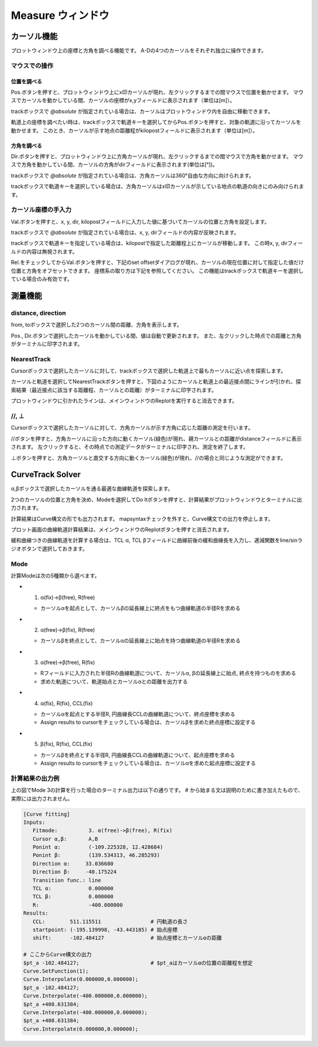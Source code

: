 ======================
Measure ウィンドウ
======================

.. image:: ./files/measure.png
	   :scale: 60%


カーソル機能
===========

プロットウィンドウ上の座標と方角を調べる機能です。
A-Dの4つのカーソルをそれぞれ独立に操作できます。

マウスでの操作
-------------

位置を調べる
++++++++++++

Pos.ボタンを押すと、プロットウィンドウ上にx印カーソルが現れ、左クリックするまでの間マウスで位置を動かせます。
マウスでカーソルを動かしている間、カーソルの座標がx,yフィールドに表示されます（単位は[m]）。

trackボックスで `@absolute` が指定されている場合は、カーソルはプロットウィンドウ内を自由に移動できます。

軌道上の座標を調べたい時は、trackボックスで軌道キーを選択してからPos.ボタンを押すと、対象の軌道に沿ってカーソルを動かせます。
このとき、カーソルが示す地点の距離程がkilopostフィールドに表示されます（単位は[m]）。

方角を調べる
+++++++++++

Dir.ボタンを押すと、プロットウィンドウ上に方角カーソルが現れ、左クリックするまでの間マウスで方角を動かせます。
マウスで方角を動かしている間、カーソルの方角がdirフィールドに表示されます(単位は[°])。

trackボックスで `@absolute` が指定されている場合は、方角カーソルは360°自由な方向に向けられます。

trackボックスで軌道キーを選択している場合は、方角カーソルはx印カーソルが示している地点の軌道の向きにのみ向けられます。

.. image:: ./files/cursor_arrow.png

カーソル座標の手入力
-------------------

Val.ボタンを押すと、x, y, dir, kilopostフィールドに入力した値に基づいてカーソルの位置と方角を設定します。

trackボックスで `@absolute` が指定されている場合は、x, y, dirフィールドの内容が反映されます。

trackボックスで軌道キーを指定している場合は、kilopostで指定した距離程上にカーソルが移動します。
この時x, y, dirフィールドの内容は無視されます。

Rel.をチェックしてからVal.ボタンを押すと、下記のset offsetダイアログが現れ、カーソルの現在位置に対して指定した値だけ位置と方角をオフセットできます。
座標系の取り方は下記を参照してください。
この機能はtrackボックスで軌道キーを選択している場合のみ有効です。

.. image:: ./files/cursor_setoffset.png

.. image:: ./files/cursor_setoffset_coordinate.png

測量機能
========

distance, direction
---------------------

from, toボックスで選択した2つのカーソル間の距離、方角を表示します。

Pos., Dir.ボタンで選択したカーソルを動かしている間、値は自動で更新されます。
また、左クリックした時点での距離と方角がターミナルに印字されます。

NearestTrack
--------------

Cursorボックスで選択したカーソルに対して、trackボックスで選択した軌道上で最もカーソルに近い点を探索します。

カーソルと軌道を選択してNearestTrackボタンを押すと、下図のようにカーソルと軌道上の最近接点間にラインが引かれ、探索結果（最近接点に該当する距離程、カーソルとの距離）がターミナルに印字されます。

プロットウィンドウに引かれたラインは、メインウィンドウのReplotを実行すると消去できます。

.. image:: ./files/cursor_nearest.png

\/\/, ⊥
--------

Cursorボックスで選択したカーソルに対して、方角カーソルが示す方角に応じた距離の測定を行います。

\/\/ボタンを押すと、方角カーソルに沿った方向に動くカーソル(緑色)が現れ、親カーソルとの距離がdistanceフィールドに表示されます。
左クリックすると、その時点での測定データがターミナルに印字され、測定を終了します。

⊥ボタンを押すと、方角カーソルと直交する方向に動くカーソル(緑色)が現れ、\/\/の場合と同じような測定ができます。

.. image:: ./files/cursor_along_across.png


CurveTrack Solver
===================

α,βボックスで選択したカーソルを通る最適な曲線軌道を探索します。

2つのカーソルの位置と方角を決め、Modeを選択してDo Itボタンを押すと、計算結果がプロットウィンドウとターミナルに出力されます。

計算結果はCurve構文の形でも出力されます。
mapsyntaxチェックを外すと、Curve構文での出力を停止します。

プロット画面の曲線軌道計算結果は、メインウィンドウのReplotボタンを押すと消去されます。

緩和曲線つきの曲線軌道を計算する場合は、TCL α, TCL βフィールドに曲線前後の緩和曲線長を入力し、逓減関数をline/sinラジオボタンで選択しておきます。

Mode
-----

計算Modeは次の5種類から選べます。

* 1. α(fix)->β(free), R(free)

  * カーソルαを起点として、カーソルβの延長線上に終点をもつ曲線軌道の半径Rを求める

* 2. α(free)->β(fix), R(free)

  * カーソルβを終点として、カーソルαの延長線上に始点を持つ曲線軌道の半径Rを求める

* 3. α(free)->β(free), R(fix)

  * Rフィールドに入力された半径Rの曲線軌道について、カーソルα, βの延長線上に始点, 終点を持つものを求める
  * 求めた軌道について、軌道始点とカーソルαとの距離を出力する

* 4. α(fix), R(fix), CCL(fix)

  * カーソルαを起点とする半径R, 円曲線長CCLの曲線軌道について、終点座標を求める
  * Assign results to cursorをチェックしている場合は、カーソルβを求めた終点座標に設定する

  
* 5. β(fix), R(fix), CCL(fix)

  * カーソルβを終点とする半径R, 円曲線長CCLの曲線軌道について、起点座標を求める
  * Assign results to cursorをチェックしている場合は、カーソルαを求めた起点座標に設定する

.. image:: ./files/curvetracksolver.png


.. image:: ./files/curvetracksolver_4_5.png

計算結果の出力例
---------------

上の図でMode 3の計算を行った場合のターミナル出力は以下の通りです。
# から始まる文は説明のために書き加えたもので、実際には出力されません。

.. code-block:: text

   [Curve fitting]
   Inputs:
      Fitmode:          3. α(free)->β(free), R(fix)
      Cursor α,β:       A,B
      Ponint α:         (-109.225328, 12.428684)
      Ponint β:         (139.534313, 46.285293)
      Direction α:     33.036680
      Direction β:     -40.175224
      Transition func.: line
      TCL α:            0.000000
      TCL β:            0.000000
      R:                -400.000000
   Results:
      CCL:        511.115511                # 円軌道の長さ
      startpoint: (-195.139998, -43.443185) # 始点座標
      shift:      -102.484127               # 始点座標とカーソルαの距離
   
   # ここからCurve構文の出力
   $pt_a -102.484127;                       # $pt_aはカーソルαの位置の距離程を想定
   Curve.SetFunction(1);
   Curve.Interpolate(0.000000,0.000000);
   $pt_a -102.484127;
   Curve.Interpolate(-400.000000,0.000000);
   $pt_a +408.631384;
   Curve.Interpolate(-400.000000,0.000000);
   $pt_a +408.631384;
   Curve.Interpolate(0.000000,0.000000);


